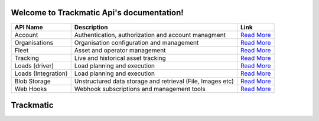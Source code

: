 ******************************************
Welcome to Trackmatic Api's documentation!
******************************************

====================       ============================================================               ====================
API Name                   Description                                                                Link
====================       ============================================================               ====================
Account                    Authentication, authorization and account managment                        `Read More <http://secure.trackmatic.co.za/documentation/account.html>`_ 
Organisations              Organisation configuration and management                                  `Read More <http://secure.trackmatic.co.za/documentation/organisations.html>`_ 
Fleet                      Asset and operator management                                              `Read More <http://secure.trackmatic.co.za/documentation/fleet.html>`_   
Tracking                   Live and historical asset tracking                                         `Read More <http://secure.trackmatic.co.za/documentation/tracking.html>`_ 
Loads (driver)             Load planning and execution                                                `Read More <http://secure.trackmatic.co.za/documentation/loads-drivers.html>`_ 
Loads (Integration)        Load planning and execution                                                `Read More <http://secure.trackmatic.co.za/documentation/loads-integration.html>`_       
Blob Storage               Unstructured data storage and retrieval (File, Images etc)                 `Read More <http://secure.trackmatic.co.za/documentation/blob-storage.html>`_ 
Web Hooks                  Webhook subscriptions and management tools                                 `Read More <http://secure.trackmatic.co.za/documentation/webhooks.html>`_ 
====================       ============================================================               ====================

**************
**Trackmatic**
**************